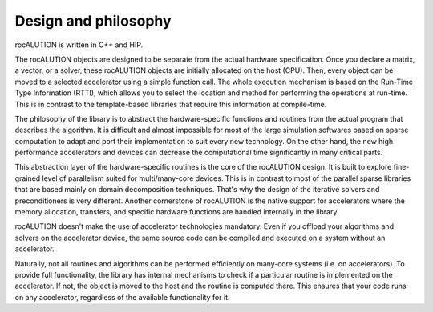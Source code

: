 .. meta::
   :description: A sparse linear algebra library with focus on exploring fine-grained parallelism on top of the AMD ROCm runtime and toolchains
   :keywords: rocALUTION, ROCm, library, API, tool

.. _design-philosophy:

*********************
Design and philosophy
*********************

rocALUTION is written in C++ and HIP.

The rocALUTION objects are designed to be separate from the actual hardware specification.
Once you declare a matrix, a vector, or a solver, these rocALUTION objects are initially allocated on the host (CPU).
Then, every object can be moved to a selected accelerator using a simple function call.
The whole execution mechanism is based on the Run-Time Type Information (RTTI), which allows you to select the location and method for performing the operations at run-time.
This is in contrast to the template-based libraries that require this information at compile-time.

The philosophy of the library is to abstract the hardware-specific functions and routines from the actual program that describes the algorithm.
It is difficult and almost impossible for most of the large simulation softwares based on sparse computation to adapt and port their implementation to suit every new technology.
On the other hand, the new high performance accelerators and devices can decrease the computational time significantly in many critical parts.

This abstraction layer of the hardware-specific routines is the core of the rocALUTION design.
It is built to explore fine-grained level of parallelism suited for multi/many-core devices.
This is in contrast to most of the parallel sparse libraries that are based mainly on domain decomposition techniques.
That's why the design of the iterative solvers and preconditioners is very different.
Another cornerstone of rocALUTION is the native support for accelerators where the memory allocation, transfers, and specific hardware functions are handled internally in the library.

rocALUTION doesn't make the use of accelerator technologies mandatory.
Even if you offload your algorithms and solvers on the accelerator device, the same source code can be compiled and executed on a system without an accelerator.

Naturally, not all routines and algorithms can be performed efficiently on many-core systems (i.e. on accelerators).
To provide full functionality, the library has internal mechanisms to check if a particular routine is implemented on the accelerator.
If not, the object is moved to the host and the routine is computed there.
This ensures that your code runs on any accelerator, regardless of the available functionality for it.
